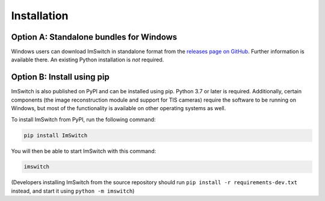 ************
Installation
************


Option A: Standalone bundles for Windows
========================================

Windows users can download ImSwitch in standalone format from the
`releases page on GitHub <https://github.com/kasasxav/ImSwitch/releases>`_.
Further information is available there. An existing Python installation is *not* required.


Option B: Install using pip
===========================

ImSwitch is also published on PyPI and can be installed using pip. Python 3.7 or later is required.
Additionally, certain components (the image reconstruction module and support for TIS cameras) require the software to be running on Windows,
but most of the functionality is available on other operating systems as well.

To install ImSwitch from PyPI, run the following command:

.. code-block:: bash

   pip install ImSwitch

You will then be able to start ImSwitch with this command:

.. code-block:: bash

   imswitch

(Developers installing ImSwitch from the source repository should run
``pip install -r requirements-dev.txt`` instead, and start it using ``python -m imswitch``)
